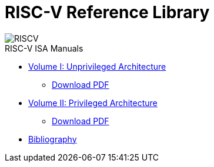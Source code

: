 = RISC-V Reference Library
:page-layout: default
:hardbreaks:

[.text-center]
image::risc-v_logo.svg[id="riscvlogo"xs,alt="RISCV"]

[sidebar]
.RISC-V ISA Manuals
--
* xref:unpriv:unpriv-index.adoc[Volume I: Unprivileged Architecture]
** xref:ROOT:attachment$riscv-unprivileged.pdf[Download PDF]
* xref:priv:priv-index.adoc[Volume II: Privileged Architecture]
** xref:ROOT:attachment$riscv-privileged.pdf[Download PDF]
* xref:biblio:bibliography.adoc[Bibliography]
--
